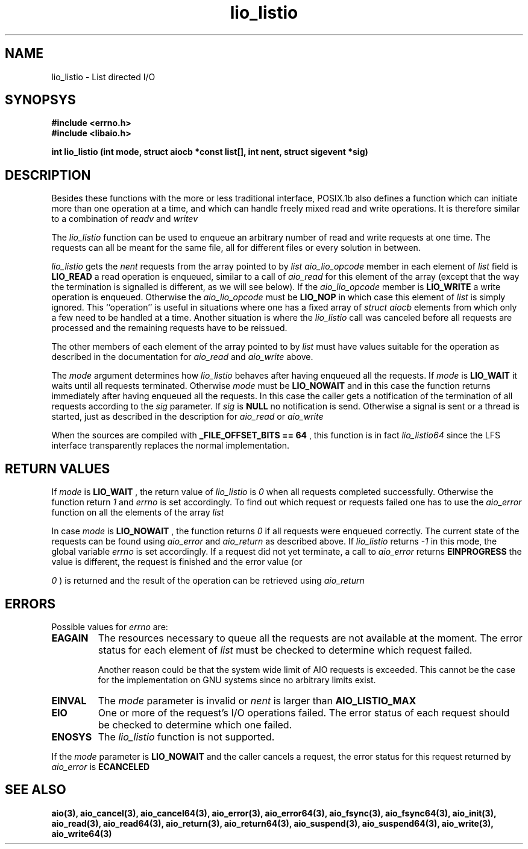 .TH  lio_listio 3 2002-09-12 "Linux 2.4" Linux AIO"
.SH NAME
lio_listio - List directed I/O
.SH SYNOPSYS
.B #include <errno.h>
.br
.B #include <libaio.h>
.LP
.BI "int lio_listio (int mode, struct aiocb *const list[], int nent, struct sigevent *sig)"
.nf
.SH DESCRIPTION

Besides these functions with the more or less traditional interface,
POSIX.1b also defines a function which can initiate more than one
operation at a time, and which can handle freely mixed read and write
operations.  It is therefore similar to a combination of 
.IR readv
and
.IR "writev"
.

The 
.IR "lio_listio"
function can be used to enqueue an arbitrary
number of read and write requests at one time.  The requests can all be
meant for the same file, all for different files or every solution in
between.

.IR "lio_listio"
gets the 
.IR "nent"
requests from the array pointed to
by 
.IR "list"
.  The operation to be performed is determined by the
.IR "aio_lio_opcode"
member in each element of 
.IR "list"
.  If this
field is 
.B "LIO_READ"
a read operation is enqueued, similar to a call
of 
.IR "aio_read"
for this element of the array (except that the way
the termination is signalled is different, as we will see below).  If
the 
.IR "aio_lio_opcode"
member is 
.B "LIO_WRITE"
a write operation
is enqueued.  Otherwise the 
.IR "aio_lio_opcode"
must be 
.B "LIO_NOP"
in which case this element of 
.IR "list"
is simply ignored.  This
``operation'' is useful in situations where one has a fixed array of
.IR "struct aiocb"
elements from which only a few need to be handled at
a time.  Another situation is where the 
.IR "lio_listio"
call was
canceled before all requests are processed  and the remaining requests have to be reissued.

The other members of each element of the array pointed to by
.IR "list"
must have values suitable for the operation as described in
the documentation for 
.IR "aio_read"
and 
.IR "aio_write"
above.

The 
.IR "mode"
argument determines how 
.IR "lio_listio"
behaves after
having enqueued all the requests.  If 
.IR "mode"
is 
.B "LIO_WAIT"
it
waits until all requests terminated.  Otherwise 
.IR "mode"
must be
.B "LIO_NOWAIT"
and in this case the function returns immediately after
having enqueued all the requests.  In this case the caller gets a
notification of the termination of all requests according to the
.IR "sig"
parameter.  If 
.IR "sig"
is 
.B "NULL"
no notification is
send.  Otherwise a signal is sent or a thread is started, just as
described in the description for 
.IR "aio_read"
or 
.IR "aio_write"
.

When the sources are compiled with 
.B "_FILE_OFFSET_BITS == 64"
, this
function is in fact 
.IR "lio_listio64"
since the LFS interface
transparently replaces the normal implementation.
.SH "RETURN VALUES"
If 
.IR "mode"
is 
.B "LIO_WAIT"
, the return value of 
.IR "lio_listio"
is 
.IR 0
when all requests completed successfully.  Otherwise the
function return 
.IR 1
and 
.IR "errno"
is set accordingly.  To find
out which request or requests failed one has to use the 
.IR "aio_error"
function on all the elements of the array 
.IR "list"
.

In case 
.IR "mode"
is 
.B "LIO_NOWAIT"
, the function returns 
.IR 0
if
all requests were enqueued correctly.  The current state of the requests
can be found using 
.IR "aio_error"
and 
.IR "aio_return"
as described
above.  If 
.IR "lio_listio"
returns 
.IR -1
in this mode, the
global variable 
.IR "errno"
is set accordingly.  If a request did not
yet terminate, a call to 
.IR "aio_error"
returns 
.B "EINPROGRESS"
.  If
the value is different, the request is finished and the error value (or

.IR 0
) is returned and the result of the operation can be retrieved
using 
.IR "aio_return"
.
.SH ERRORS
Possible values for 
.IR "errno"
are:

.TP
.B EAGAIN
The resources necessary to queue all the requests are not available at
the moment.  The error status for each element of 
.IR "list"
must be
checked to determine which request failed.

Another reason could be that the system wide limit of AIO requests is
exceeded.  This cannot be the case for the implementation on GNU systems
since no arbitrary limits exist.
.TP
.B EINVAL
The 
.IR "mode"
parameter is invalid or 
.IR "nent"
is larger than
.B "AIO_LISTIO_MAX"
.
.TP
.B EIO
One or more of the request's I/O operations failed.  The error status of
each request should be checked to determine which one failed.
.TP
.B ENOSYS
The 
.IR "lio_listio"
function is not supported.
.PP

If the 
.IR "mode"
parameter is 
.B "LIO_NOWAIT"
and the caller cancels
a request, the error status for this request returned by
.IR "aio_error"
is 
.B "ECANCELED"
.
.SH "SEE ALSO"
.BR aio(3),
.BR aio_cancel(3),
.BR aio_cancel64(3),
.BR aio_error(3),
.BR aio_error64(3),
.BR aio_fsync(3),
.BR aio_fsync64(3),
.BR aio_init(3),
.BR aio_read(3),
.BR aio_read64(3),
.BR aio_return(3),
.BR aio_return64(3),
.BR aio_suspend(3),
.BR aio_suspend64(3),
.BR aio_write(3),
.BR aio_write64(3)
